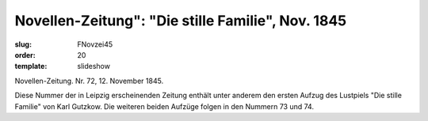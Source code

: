 Novellen-Zeitung": "Die stille Familie", Nov. 1845
==================================================

:slug: FNovzei45
:order: 20
:template: slideshow

Novellen-Zeitung. Nr. 72, 12. November 1845.

Diese Nummer der in Leipzig erscheinenden Zeitung enthält unter anderem den ersten Aufzug des Lustpiels "Die stille Familie" von Karl Gutzkow. Die weiteren beiden Aufzüge folgen in den Nummern 73 und 74.
